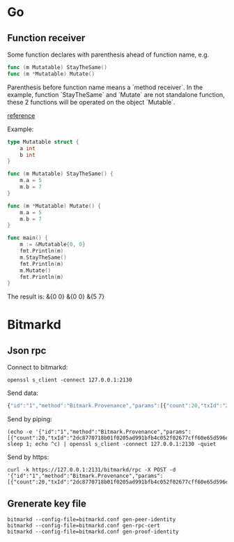 * Go
** Function receiver

   Some function declares with parenthesis ahead of function name, e.g.

   #+BEGIN_SRC go
   func (m Mutatable) StayTheSame()
   func (m *Mutatable) Mutate()
   #+END_SRC

   Parenthesis before function name means a `method receiver`. In the
   example, function `StayTheSame` and `Mutate` are not standalone function,
   these 2 functions will be operated on the object `Mutable`.

   [[https://golang.org/ref/spec#Method_sets][reference]]

   Example:

   #+BEGIN_SRC go
     type Mutatable struct {
         a int
         b int
     }

     func (m Mutatable) StayTheSame() {
         m.a = 5
         m.b = 7
     }

     func (m *Mutatable) Mutate() {
         m.a = 5
         m.b = 7
     }

     func main() {
         m := &Mutatable{0, 0}
         fmt.Println(m)
         m.StayTheSame()
         fmt.Println(m)
         m.Mutate()
         fmt.Println(m)
     }
   #+END_SRC

   The result is:
   &{0 0}
   &{0 0}
   &{5 7}
* Bitmarkd
** Json rpc

   Connect to bitmarkd:

   #+BEGIN_SRC shell
   openssl s_client -connect 127.0.0.1:2130
   #+END_SRC

   Send data:

   #+BEGIN_SRC js
     {"id":"1","method":"Bitmark.Provenance","params":[{"count":20,"txId":"2dc8770718b01f0205ad991bfb4c052f02677cff60e65d596e890cb6ed82c861"}]}
   #+END_SRC

   Send by piping:

   #+BEGIN_SRC shell
     (echo -e '{"id":"1","method":"Bitmark.Provenance","params":[{"count":20,"txId":"2dc8770718b01f0205ad991bfb4c052f02677cff60e65d596e890cb6ed82c861"}]}'; sleep 1; echo ^c) | openssl s_client -connect 127.0.0.1:2130 -quiet
   #+END_SRC

   Send by https:

   #+BEGIN_SRC shell
     curl -k https://127.0.0.1:2131/bitmarkd/rpc -X POST -d '{"id":"1","method":"Bitmark.Provenance","params":[{"count":20,"txId":"2dc8770718b01f0205ad991bfb4c052f02677cff60e65d596e890cb6ed82c861"}]}'
   #+END_SRC
** Grenerate key file

   #+BEGIN_SRC shell
   bitmarkd --config-file=bitmarkd.conf gen-peer-identity
   bitmarkd --config-file=bitmarkd.conf gen-rpc-cert
   bitmarkd --config-file=bitmarkd.conf gen-proof-identity
   #+END_SRC
